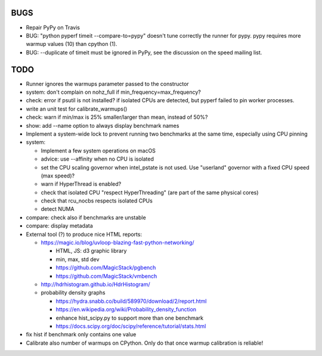 BUGS
====

* Repair PyPy on Travis
* BUG: "python pyperf timeit --compare-to=pypy" doesn't tune correctly the runner
  for pypy. pypy requires more warmup values (10) than cpython (1).
* BUG: --duplicate of timeit must be ignored in PyPy, see the discussion
  on the speed mailing list.


TODO
====

* Runner ignores the warmups parameter passed to the constructor
* system: don't complain on nohz_full if min_frequency=max_frequency?
* check: error if psutil is not installed? if isolated CPUs are detected,
  but pyperf failed to pin worker processes.
* write an unit test for calibrate_warmups()
* check: warn if min/max is 25% smaller/larger than mean, instead of 50%?
* show: add --name option to always display benchmark names
* Implement a system-wide lock to prevent running two benchmarks at the same
  time, especially using CPU pinning
* system:

  * Implement a few system operations on macOS
  * advice: use --affinity when no CPU is isolated
  * set the CPU scaling governor when intel_pstate is not used.
    Use "userland" governor with a fixed CPU speed (max speed)?
  * warn if HyperThread is enabled?
  * check that isolated CPU "respect HyperThreading" (are part of the
    same physical cores)
  * check that rcu_nocbs respects isolated CPUs
  * detect NUMA

* compare: check also if benchmarks are unstable
* compare: display metadata
* External tool (?) to produce nice HTML reports:

  * https://magic.io/blog/uvloop-blazing-fast-python-networking/

    - HTML, JS: d3 graphic library
    - min, max, std dev
    - https://github.com/MagicStack/pgbench
    - https://github.com/MagicStack/vmbench

  * http://hdrhistogram.github.io/HdrHistogram/
  * probability density graphs

    - https://hydra.snabb.co/build/589970/download/2/report.html
    - https://en.wikipedia.org/wiki/Probability_density_function
    - enhance hist_scipy.py to support more than one benchmark
    - https://docs.scipy.org/doc/scipy/reference/tutorial/stats.html

* fix hist if benchmark only contains one value
* Calibrate also number of warmups on CPython. Only do that once warmup
  calibration is reliable!
